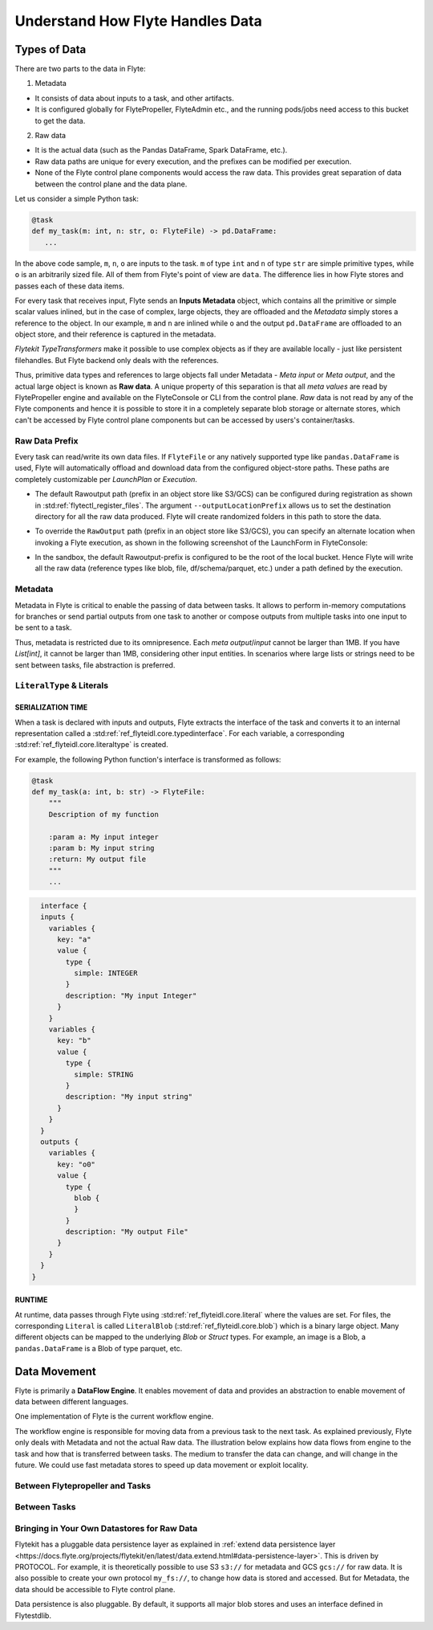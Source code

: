.. _divedeep-data-management:

#################################
Understand How Flyte Handles Data
#################################

Types of Data
=============

There are two parts to the data in Flyte:

1. Metadata

* It consists of data about inputs to a task, and other artifacts.
* It is configured globally for FlytePropeller, FlyteAdmin etc., and the running pods/jobs need access to this bucket to get the data.

2. Raw data

* It is the actual data (such as the Pandas DataFrame, Spark DataFrame, etc.).
* Raw data paths are unique for every execution, and the prefixes can be modified per execution.
* None of the Flyte control plane components would access the raw data. This provides great separation of data between the control plane and the data plane.

.. note:
  Metadata and raw data can be present in entirely separate buckets.


Let us consider a simple Python task:

.. code-block:: python

   @task
   def my_task(m: int, n: str, o: FlyteFile) -> pd.DataFrame:
      ...

In the above code sample, ``m``, ``n``, ``o`` are inputs to the task.
``m`` of type ``int`` and ``n`` of type ``str`` are simple primitive types, while ``o`` is an arbitrarily sized file.
All of them from Flyte's point of view are ``data``.
The difference lies in how Flyte stores and passes each of these data items.

For every task that receives input, Flyte sends an **Inputs Metadata** object, which contains all the primitive or simple scalar values inlined, but in the case of
complex, large objects, they are offloaded and the `Metadata` simply stores a reference to the object. In our example, ``m`` and ``n`` are inlined while
``o`` and the output ``pd.DataFrame`` are offloaded to an object store, and their reference is captured in the metadata.

`Flytekit TypeTransformers` make it possible to use complex objects as if they are available locally - just like persistent filehandles. But Flyte backend only deals with
the references.

Thus, primitive data types and references to large objects fall under Metadata - `Meta input` or `Meta output`, and the actual large object is known as **Raw data**.
A unique property of this separation is that all `meta values` are read by FlytePropeller engine and available on the FlyteConsole or CLI from the control plane.
`Raw` data is not read by any of the Flyte components and hence it is possible to store it in a completely separate blob storage or alternate stores, which can't be accessed by Flyte control plane components
but can be accessed by users's container/tasks.

Raw Data Prefix
~~~~~~~~~~~~~~~

Every task can read/write its own data files. If ``FlyteFile`` or any natively supported type like ``pandas.DataFrame`` is used, Flyte will automatically offload and download
data from the configured object-store paths. These paths are completely customizable per `LaunchPlan` or `Execution`.

- The default Rawoutput path (prefix in an object store like S3/GCS) can be configured during registration as shown in :std:ref:`flytectl_register_files`.
  The argument ``--outputLocationPrefix`` allows us to set the destination directory for all the raw data produced. Flyte will create randomized folders in this path to store the data.
- To override the ``RawOutput`` path (prefix in an object store like S3/GCS), you can specify an alternate location when invoking a Flyte execution, as shown in the following screenshot of the LaunchForm in FlyteConsole:

  .. image:: https://raw.githubusercontent.com/flyteorg/static-resources/main/flyte/concepts/data_movement/launch_raw_output.png

- In the sandbox, the default Rawoutput-prefix is configured to be the root of the local bucket. Hence Flyte will write all the raw data (reference types like blob, file, df/schema/parquet, etc.) under a path defined by the execution.


Metadata
~~~~~~~~

Metadata in Flyte is critical to enable the passing of data between tasks. It allows to perform in-memory computations for branches or send partial outputs from one task to another or compose outputs from multiple tasks into one input to be sent to a task.

Thus, metadata is restricted due to its omnipresence. Each `meta output`/`input` cannot be larger than 1MB. If you have `List[int]`, it cannot be larger than 1MB, considering other input entities. In scenarios where large lists or strings need to be sent between tasks, file abstraction is preferred.

``LiteralType`` & Literals
~~~~~~~~~~~~~~~~~~~~~~~~~~

SERIALIZATION TIME
^^^^^^^^^^^^^^^^^^

When a task is declared with inputs and outputs, Flyte extracts the interface of the task and converts it to an internal representation called a :std:ref:`ref_flyteidl.core.typedinterface`.
For each variable, a corresponding :std:ref:`ref_flyteidl.core.literaltype` is created.

For example, the following Python function's interface is transformed as follows:

.. code-block:: python

    @task
    def my_task(a: int, b: str) -> FlyteFile:
        """
        Description of my function

        :param a: My input integer
        :param b: My input string
        :return: My output file
        """
        ...

.. code-block::

    interface {
    inputs {
      variables {
        key: "a"
        value {
          type {
            simple: INTEGER
          }
          description: "My input Integer"
        }
      }
      variables {
        key: "b"
        value {
          type {
            simple: STRING
          }
          description: "My input string"
        }
      }
    }
    outputs {
      variables {
        key: "o0"
        value {
          type {
            blob {
            }
          }
          description: "My output File"
        }
      }
    }
  }


RUNTIME
^^^^^^^

At runtime, data passes through Flyte using :std:ref:`ref_flyteidl.core.literal` where the values are set.
For files, the corresponding ``Literal`` is called ``LiteralBlob`` (:std:ref:`ref_flyteidl.core.blob`) which is a binary large object.
Many different objects can be mapped to the underlying `Blob` or `Struct` types. For example, an image is a Blob, a ``pandas.DataFrame`` is a Blob of type parquet, etc.

Data Movement
=============

Flyte is primarily a **DataFlow Engine**. It enables movement of data and provides an abstraction to enable movement of data between different languages.

One implementation of Flyte is the current workflow engine.

The workflow engine is responsible for moving data from a previous task to the next task. As explained previously, Flyte only deals with Metadata and not the actual Raw data.
The illustration below explains how data flows from engine to the task and how that is transferred between tasks. The medium to transfer the data can change, and will change in the future.
We could use fast metadata stores to speed up data movement or exploit locality.

Between Flytepropeller and Tasks
~~~~~~~~~~~~~~~~~~~~~~~~~~~~~~~~~

.. image:: https://raw.githubusercontent.com/flyteorg/static-resources/main/flyte/concepts/data_movement/flyte_data_movement.png


Between Tasks
~~~~~~~~~~~~~~

.. image:: https://raw.githubusercontent.com/flyteorg/static-resources/main/flyte/concepts/data_movement/flyte_data_transfer.png


Bringing in Your Own Datastores for Raw Data
~~~~~~~~~~~~~~~~~~~~~~~~~~~~~~~~~~~~~~~~~~~~

Flytekit has a pluggable data persistence layer as explained in :ref:`extend data persistence layer <https://docs.flyte.org/projects/flytekit/en/latest/data.extend.html#data-persistence-layer>`. This is driven by PROTOCOL.
For example, it is theoretically possible to use S3 ``s3://`` for metadata and GCS ``gcs://`` for raw data. It is also possible to create your own protocol ``my_fs://``, to change how data is stored and accessed.
But for Metadata, the data should be accessible to Flyte control plane.

Data persistence is also pluggable. By default, it supports all major blob stores and uses an interface defined in Flytestdlib.
